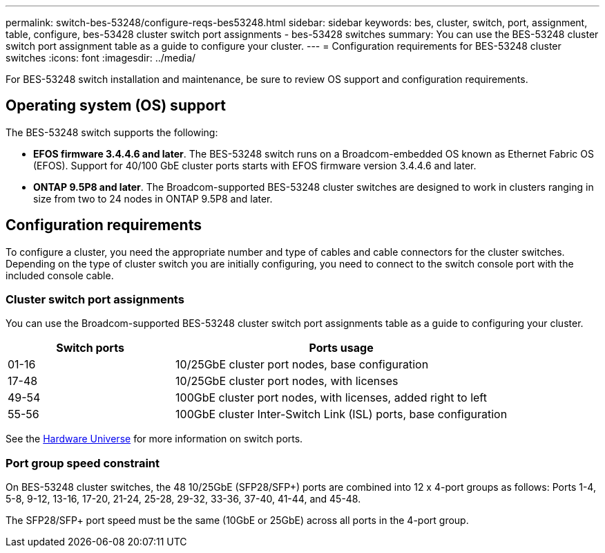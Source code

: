 ---
permalink: switch-bes-53248/configure-reqs-bes53248.html
sidebar: sidebar
keywords: bes, cluster, switch, port, assignment, table, configure, bes-53428 cluster switch port assignments - bes-53428 switches
summary: You can use the BES-53248 cluster switch port assignment table as a guide to configure your cluster.
---
= Configuration requirements for BES-53248 cluster switches
:icons: font
:imagesdir: ../media/

[.lead]
For BES-53248 switch installation and maintenance, be sure to review OS support and configuration requirements.

== Operating system (OS) support
The BES-53248 switch supports the following:

* *EFOS firmware 3.4.4.6 and later*. The BES-53248 switch runs on a Broadcom-embedded OS known as Ethernet Fabric OS (EFOS). Support for 40/100 GbE cluster ports starts with EFOS firmware version 3.4.4.6 and later.

* *ONTAP 9.5P8 and later*. The Broadcom-supported  BES-53248 cluster switches are designed to work in clusters ranging in size from two to 24 nodes in ONTAP 9.5P8 and later.

== Configuration requirements
To configure a cluster, you need the appropriate number and type of cables and cable connectors for the cluster switches. Depending on the type of cluster switch you are initially configuring, you need to connect to the switch console port with the included console cable.

=== Cluster switch port assignments
You can use the Broadcom-supported BES-53248 cluster switch port assignments table as a guide to configuring your cluster.

[options="header" cols="1,2"]
|===
| Switch ports| Ports usage
a|
01-16
a|
10/25GbE cluster port nodes, base configuration
a|
17-48
a|
10/25GbE cluster port nodes, with licenses
a|
49-54
a|
100GbE cluster port nodes, with licenses, added right to left
a|
55-56
a|
100GbE cluster Inter-Switch Link (ISL) ports, base configuration
|===

See the https://hwu.netapp.com/Switch/Index[Hardware Universe] for more information on switch ports.

=== Port group speed constraint
On BES-53248 cluster switches, the 48 10/25GbE (SFP28/SFP+) ports are combined into 12 x 4-port groups as follows: Ports 1-4, 5-8, 9-12, 13-16, 17-20, 21-24, 25-28, 29-32, 33-36, 37-40, 41-44, and 45-48.

The SFP28/SFP+ port speed must be the same (10GbE or 25GbE) across all ports in the 4-port group.
